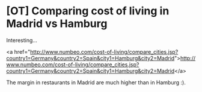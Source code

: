* [OT] Comparing cost of living in Madrid vs Hamburg

Interesting...

<a href="http://www.numbeo.com/cost-of-living/compare_cities.jsp?country1=Germany&amp;country2=Spain&amp;city1=Hamburg&amp;city2=Madrid">http://www.numbeo.com/cost-of-living/compare_cities.jsp?country1=Germany&amp;country2=Spain&amp;city1=Hamburg&amp;city2=Madrid</a>

The margin in restaurants in Madrid are much higher than in Hamburg :).

